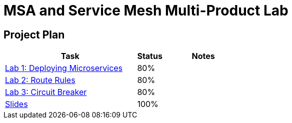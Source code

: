 = MSA and Service Mesh Multi-Product Lab

== Project Plan

[width="100%",cols="5,1,3"options="header"]
|==========================
|Task	|   Status |     Notes
| link:modules/01_deploying_microservices/01_deploying_microservices_Lab.adoc[Lab 1: Deploying Microservices]		|   80%     |
| link:modules/02_route_rules/02_route_rules_Lab.adoc[Lab 2: Route Rules]		|   80%     |
| link:modules/03_circuit_breaker/03_circuit_breaker_Lab.adoc[Lab 3: Circuit Breaker]	|   80%     |
| https://redhat.slides.com/jbride/03_msa_and_service_mesh[Slides]		|   100%     |
|==========================
